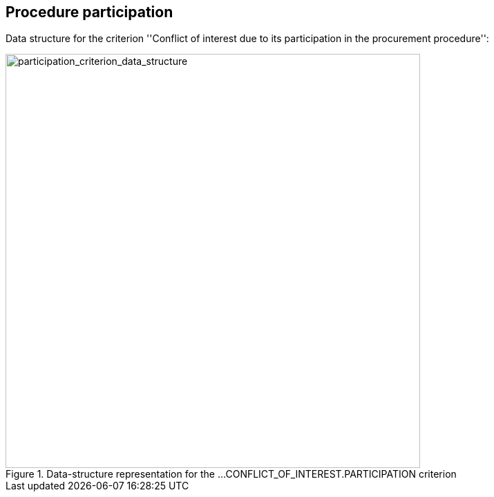 ifndef::imagesdir[:imagesdir: images]

[.text-left]
== Procedure participation

Data structure for the criterion ''Conflict of interest due to its participation 
in the procurement procedure'':

[.text-center]
[[participation_criterion_data_structure]]
.Data-structure representation for the ...CONFLICT_OF_INTEREST.PARTICIPATION criterion
image::20_participation_criterion_data_struct.png[alt="participation_criterion_data_structure", width="600"]
